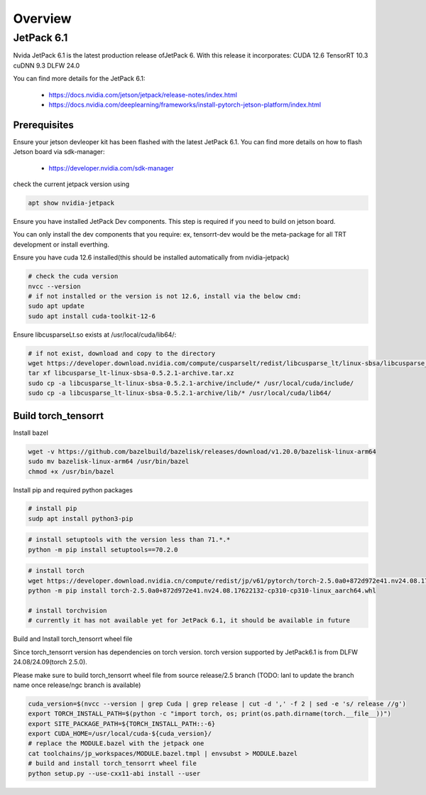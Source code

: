 .. _Torch_TensorRT_in_JetPack_6.1

Overview
##################

JetPack 6.1
---------------------
Nvida JetPack 6.1 is the latest production release ofJetPack 6.
With this release it incorporates:
CUDA 12.6
TensorRT 10.3
cuDNN 9.3
DLFW 24.0

You can find more details for the JetPack 6.1:

    * https://docs.nvidia.com/jetson/jetpack/release-notes/index.html
    * https://docs.nvidia.com/deeplearning/frameworks/install-pytorch-jetson-platform/index.html


Prerequisites
~~~~~~~~~~~~~~


Ensure your jetson devleoper kit has been flashed with the latest JetPack 6.1. You can find more details on how to flash Jetson board via sdk-manager:

    * https://developer.nvidia.com/sdk-manager


check the current jetpack version using

.. code-block:: sh

    apt show nvidia-jetpack

Ensure you have installed JetPack Dev components. This step is required if you need to build on jetson board.

You can only install the dev components that you require: ex, tensorrt-dev would be the meta-package for all TRT development or install everthing.

.. code-block:: sh
    # install all the nvidia-jetpack dev components
    sudo apt update
    sudo apt install nvidia-jetpack

Ensure you have cuda 12.6 installed(this should be installed automatically from nvidia-jetpack)

.. code-block:: sh

    # check the cuda version
    nvcc --version
    # if not installed or the version is not 12.6, install via the below cmd:
    sudo apt update
    sudo apt install cuda-toolkit-12-6

Ensure libcusparseLt.so exists at /usr/local/cuda/lib64/:

.. code-block:: sh

    # if not exist, download and copy to the directory
    wget https://developer.download.nvidia.com/compute/cusparselt/redist/libcusparse_lt/linux-sbsa/libcusparse_lt-linux-sbsa-0.5.2.1-archive.tar.xz
    tar xf libcusparse_lt-linux-sbsa-0.5.2.1-archive.tar.xz
    sudo cp -a libcusparse_lt-linux-sbsa-0.5.2.1-archive/include/* /usr/local/cuda/include/
    sudo cp -a libcusparse_lt-linux-sbsa-0.5.2.1-archive/lib/* /usr/local/cuda/lib64/


Build torch_tensorrt
~~~~~~~~~~~~~~


Install bazel

.. code-block:: sh

    wget -v https://github.com/bazelbuild/bazelisk/releases/download/v1.20.0/bazelisk-linux-arm64
    sudo mv bazelisk-linux-arm64 /usr/bin/bazel
    chmod +x /usr/bin/bazel

Install pip and required python packages

.. code-block:: sh

    # install pip
    sudp apt install python3-pip

.. code-block:: sh

    # install setuptools with the version less than 71.*.* 
    python -m pip install setuptools==70.2.0

.. code-block:: sh

    # install torch
    wget https://developer.download.nvidia.cn/compute/redist/jp/v61/pytorch/torch-2.5.0a0+872d972e41.nv24.08.17622132-cp310-cp310-linux_aarch64.whl
    python -m pip install torch-2.5.0a0+872d972e41.nv24.08.17622132-cp310-cp310-linux_aarch64.whl

    # install torchvision
    # currently it has not available yet for JetPack 6.1, it should be available in future


Build and Install torch_tensorrt wheel file


Since torch_tensorrt version has dependencies on torch version. torch version supported by JetPack6.1 is from DLFW 24.08/24.09(torch 2.5.0).

Please make sure to build torch_tensorrt wheel file from source release/2.5 branch
(TODO: lanl to update the branch name once release/ngc branch is available)

.. code-block:: sh

    cuda_version=$(nvcc --version | grep Cuda | grep release | cut -d ',' -f 2 | sed -e 's/ release //g')
    export TORCH_INSTALL_PATH=$(python -c "import torch, os; print(os.path.dirname(torch.__file__))")
    export SITE_PACKAGE_PATH=${TORCH_INSTALL_PATH::-6}
    export CUDA_HOME=/usr/local/cuda-${cuda_version}/
    # replace the MODULE.bazel with the jetpack one
    cat toolchains/jp_workspaces/MODULE.bazel.tmpl | envsubst > MODULE.bazel
    # build and install torch_tensorrt wheel file
    python setup.py --use-cxx11-abi install --user
